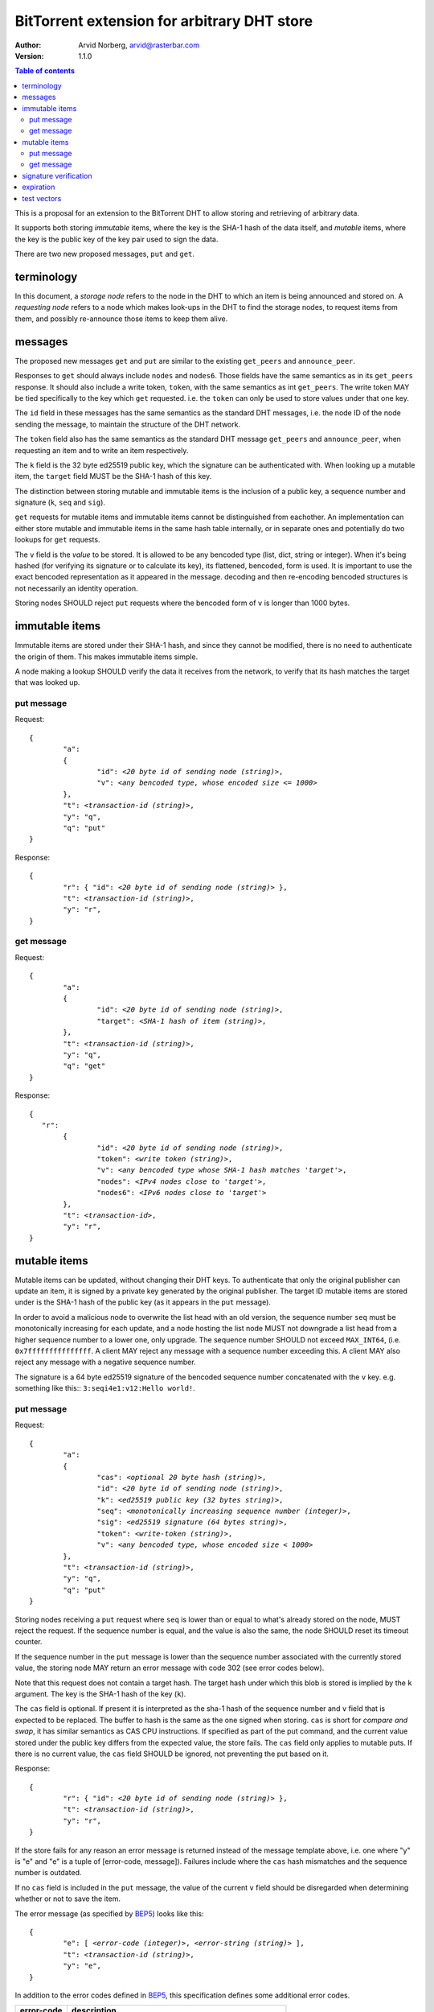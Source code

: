 ============================================
BitTorrent extension for arbitrary DHT store
============================================

:Author: Arvid Norberg, arvid@rasterbar.com
:Version: 1.1.0

.. contents:: Table of contents
  :depth: 2
  :backlinks: none

This is a proposal for an extension to the BitTorrent DHT to allow
storing and retrieving of arbitrary data.

It supports both storing *immutable* items, where the key is
the SHA-1 hash of the data itself, and *mutable* items, where
the key is the public key of the key pair used to sign the data.

There are two new proposed messages, ``put`` and ``get``.

terminology
-----------

In this document, a *storage node* refers to the node in the DHT to which
an item is being announced and stored on. A *requesting node* refers to
a node which makes look-ups in the DHT to find the storage nodes, to
request items from them, and possibly re-announce those items to keep them
alive.

messages
--------

The proposed new messages ``get`` and ``put`` are similar to the existing ``get_peers``
and ``announce_peer``.

Responses to ``get`` should always include ``nodes`` and ``nodes6``. Those fields
have the same semantics as in its ``get_peers`` response. It should also include a write token,
``token``, with the same semantics as int ``get_peers``. The write token MAY be tied
specifically to the key which ``get`` requested. i.e. the ``token`` can only be used
to store values under that one key.

The ``id`` field in these messages has the same semantics as the standard DHT messages,
i.e. the node ID of the node sending the message, to maintain the structure of the DHT
network.

The ``token`` field also has the same semantics as the standard DHT message ``get_peers``
and ``announce_peer``, when requesting an item and to write an item respectively.

The ``k`` field is the 32 byte ed25519 public key, which the signature
can be authenticated with. When looking up a mutable item, the ``target`` field
MUST be the SHA-1 hash of this key.

The distinction between storing mutable and immutable items is the inclusion
of a public key, a sequence number and signature (``k``, ``seq`` and ``sig``).

``get`` requests for mutable items and immutable items cannot be distinguished from
eachother. An implementation can either store mutable and immutable items in the same
hash table internally, or in separate ones and potentially do two lookups for ``get``
requests.

The ``v`` field is the *value* to be stored. It is allowed to be any bencoded type (list,
dict, string or integer). When it's being hashed (for verifying its signature or to calculate
its key), its flattened, bencoded, form is used. It is important to use the exact
bencoded representation as it appeared in the message. decoding and then re-encoding
bencoded structures is not necessarily an identity operation.

Storing nodes SHOULD reject ``put`` requests where the bencoded form of ``v`` is longer
than 1000 bytes.

immutable items
---------------

Immutable items are stored under their SHA-1 hash, and since they cannot be modified,
there is no need to authenticate the origin of them. This makes immutable items simple.

A node making a lookup SHOULD verify the data it receives from the network, to verify
that its hash matches the target that was looked up.

put message
...........

Request:

.. parsed-literal::

	{
		"a":
		{
			"id": *<20 byte id of sending node (string)>*,
			"v": *<any bencoded type, whose encoded size <= 1000>*
		},
		"t": *<transaction-id (string)>*,
		"y": "q",
		"q": "put"
	}

Response:

.. parsed-literal::

	{
		"r": { "id": *<20 byte id of sending node (string)>* },
		"t": *<transaction-id (string)>*,
		"y": "r",
	}

get message
...........

Request:

.. parsed-literal::

	{
		"a":
		{
			"id": *<20 byte id of sending node (string)>*,
			"target": *<SHA-1 hash of item (string)>*,
		},
		"t": *<transaction-id (string)>*,
		"y": "q",
		"q": "get"
	}

Response:

.. parsed-literal::

	{
	   "r":
		{
			"id": *<20 byte id of sending node (string)>*,
			"token": *<write token (string)>*,
			"v": *<any bencoded type whose SHA-1 hash matches 'target'>*,
			"nodes": *<IPv4 nodes close to 'target'>*,
			"nodes6": *<IPv6 nodes close to 'target'>*
		},
		"t": *<transaction-id>*,
		"y": "r",
	}


mutable items
-------------

Mutable items can be updated, without changing their DHT keys. To authenticate
that only the original publisher can update an item, it is signed by a private key
generated by the original publisher. The target ID mutable items are stored under
is the SHA-1 hash of the public key (as it appears in the ``put`` message).

In order to avoid a malicious node to overwrite the list head with an old
version, the sequence number ``seq`` must be monotonically increasing for each update,
and a node hosting the list node MUST not downgrade a list head from a higher sequence
number to a lower one, only upgrade. The sequence number SHOULD not exceed ``MAX_INT64``,
(i.e. ``0x7fffffffffffffff``. A client MAY reject any message with a sequence number
exceeding this. A client MAY also reject any message with a negative sequence number.

The signature is a 64 byte ed25519 signature of the bencoded sequence
number concatenated with the ``v`` key. e.g. something like this:: ``3:seqi4e1:v12:Hello world!``.

put message
...........

Request:

.. parsed-literal::

	{
		"a":
		{
			"cas": *<optional 20 byte hash (string)>*,
			"id": *<20 byte id of sending node (string)>*,
			"k": *<ed25519 public key (32 bytes string)>*,
			"seq": *<monotonically increasing sequence number (integer)>*,
			"sig": *<ed25519 signature (64 bytes string)>*,
			"token": *<write-token (string)>*,
			"v": *<any bencoded type, whose encoded size < 1000>*
		},
		"t": *<transaction-id (string)>*,
		"y": "q",
		"q": "put"
	}

Storing nodes receiving a ``put`` request where ``seq`` is lower than or equal
to what's already stored on the node, MUST reject the request. If the sequence
number is equal, and the value is also the same, the node SHOULD reset its timeout
counter.

If the sequence number in the ``put`` message is lower than the sequence number
associated with the currently stored value, the storing node MAY return an error
message with code 302 (see error codes below).

Note that this request does not contain a target hash. The target hash under
which this blob is stored is implied by the ``k`` argument. The key is
the SHA-1 hash of the key (``k``).

The ``cas`` field is optional. If present it is interpreted as the sha-1 hash of
the sequence number and ``v`` field that is expected to be replaced. The buffer
to hash is the same as the one signed when storing. ``cas`` is short for *compare
and swap*, it has similar semantics as CAS CPU instructions. If specified as part
of the put command, and the current value stored under the public key differs from
the expected value, the store fails. The ``cas`` field only applies to mutable puts.
If there is no current value, the ``cas`` field SHOULD be ignored, not preventing
the put based on it.

Response:

.. parsed-literal::

	{
		"r": { "id": *<20 byte id of sending node (string)>* },
		"t": *<transaction-id (string)>*,
		"y": "r",
	}

If the store fails for any reason an error message is returned instead of the message
template above, i.e. one where "y" is "e" and "e" is a tuple of [error-code, message]).
Failures include where the ``cas`` hash mismatches and the sequence number is outdated.

If no ``cas`` field is included in the ``put`` message, the value of the current ``v``
field should be disregarded when determining whether or not to save the item.

The error message (as specified by BEP5_) looks like this:

.. _BEP5: http://www.bittorrent.org/beps/bep_0005.html

.. parsed-literal::

	{
		"e": [ *<error-code (integer)>*, *<error-string (string)>* ],
		"t": *<transaction-id (string)>*,
		"y": "e",
	}

In addition to the error codes defined in BEP5_, this specification defines 
some additional error codes.

+------------+-----------------------------+
| error-code | description                 |
+============+=============================+
| 205        | message (i.e. ``v`` field)  |
|            | too big.                    |
+------------+-----------------------------+
| 206        | invalid signature           |
+------------+-----------------------------+
| 301        | the CAS hash mismatched,    |
|            | re-read value and try       |
|            | again.                      |
+------------+-----------------------------+
| 302        | sequence number less than   |
|            | current.                    |
+------------+-----------------------------+

An implementation MUST emit 301 errors if the cas-hash mismatches. This is
a critical feature in synchronization of multiple agents sharing an immutable item.

get message
...........

Request:

.. parsed-literal::

	{
		"a":
		{
			"id": *<20 byte id of sending node (string)>*,
			"target:" *<20 byte SHA-1 hash of public key (string)>*
		},
		"t": *<transaction-id (string)>*,
		"y": "q",
		"q": "get"
	}

Response:

.. parsed-literal::

	{
		"r":
		{
			"id": *<20 byte id of sending node (string)>*,
			"k": *<ed25519 public key (32 bytes string)>*,
			"nodes": *<IPv4 nodes close to 'target'>*,
			"nodes6": *<IPv6 nodes close to 'target'>*,
			"seq": *<monotonically increasing sequence number (integer)>*,
			"sig": *<ed25519 signature (64 bytes string)>*,
			"token": *<write-token (string)>*,
			"v": *<any bencoded type, whose encoded size <= 1000>*
		},
		"t": *<transaction-id (string)>*,
		"y": "r",
	}

signature verification
----------------------

The signature, private and public keys are in the format as produced by this derivative `ed25519 library`_.

.. _`ed25519 library`: https://github.com/nightcracker/ed25519

In order to make it maximally difficult to attack the bencoding parser, signing and verification of the
value and sequence number should be done as follows:

1. encode value and sequence number separately
2. concatenate *"3:seqi"* ``seq`` *"e1:v"* ``len`` *":"* and the encoded value.
   sequence number 1 of value "Hello World!" would be converted to: "3:seqi1e1:v12:Hello World!"
   In this way it is not possible to convince a node that part of the length is actually part of the
   sequence number even if the parser contains certain bugs. Furthermore it is not possible to have a
   verification failure if a bencoding serializer alters the order of entries in the dictionary.
3. sign or verify the concatenated string

On the storage node, the signature MUST be verified before accepting the store command. The data
MUST be stored under the SHA-1 hash of the public key (as it appears in the bencoded dict).

On the requesting nodes, the key they get back from a ``get`` request MUST be verified to hash
to the target ID the lookup was made for, as well as verifying the signature. If any of these fail,
the response SHOULD be considered invalid.

expiration
----------

Without re-announcement, these items MAY expire in 2 hours. In order
to keep items alive, they SHOULD be re-announced once an hour.

Any node that's interested in keeping a blob in the DHT alive may announce it. It would simply
repeat the signature for a mutable put without having the private key.

test vectors
------------


